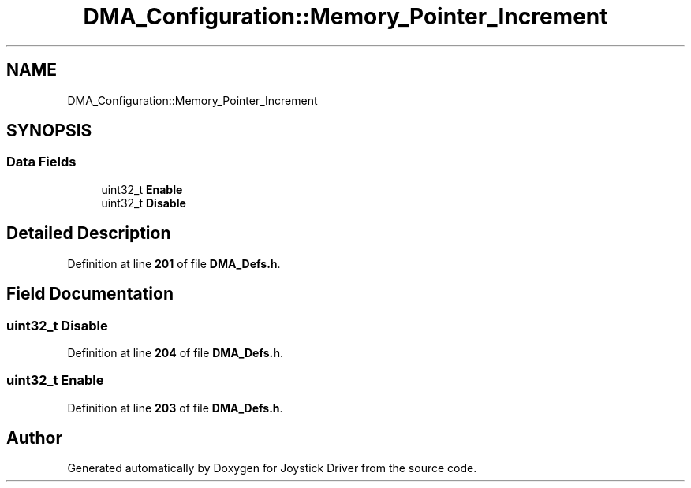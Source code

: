 .TH "DMA_Configuration::Memory_Pointer_Increment" 3 "Version JSTDRVF4" "Joystick Driver" \" -*- nroff -*-
.ad l
.nh
.SH NAME
DMA_Configuration::Memory_Pointer_Increment
.SH SYNOPSIS
.br
.PP
.SS "Data Fields"

.in +1c
.ti -1c
.RI "uint32_t \fBEnable\fP"
.br
.ti -1c
.RI "uint32_t \fBDisable\fP"
.br
.in -1c
.SH "Detailed Description"
.PP 
Definition at line \fB201\fP of file \fBDMA_Defs\&.h\fP\&.
.SH "Field Documentation"
.PP 
.SS "uint32_t Disable"

.PP
Definition at line \fB204\fP of file \fBDMA_Defs\&.h\fP\&.
.SS "uint32_t Enable"

.PP
Definition at line \fB203\fP of file \fBDMA_Defs\&.h\fP\&.

.SH "Author"
.PP 
Generated automatically by Doxygen for Joystick Driver from the source code\&.
